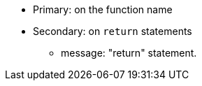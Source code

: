 * Primary: on the function name
* Secondary: on ``++return++`` statements
** message: "return" statement.